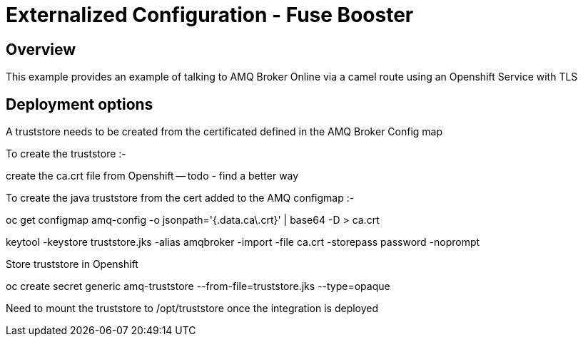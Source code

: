 :launchURL: https://developers.redhat.com/launch
:image: registry.access.redhat.com/fuse7/fuse-java-openshift:1.0

= Externalized Configuration - Fuse Booster

== Overview
This example provides an example of talking to AMQ Broker Online via a camel route using an Openshift Service with TLS
  
== Deployment options

A truststore needs to be created from the certificated defined in the AMQ Broker Config map

To create the truststore :-

create the ca.crt file from Openshift -- todo - find a better way

To create the java truststore from the cert added to the AMQ configmap :-

oc get configmap amq-config -o jsonpath='{.data.ca\.crt}' | base64 -D > ca.crt

keytool -keystore truststore.jks -alias amqbroker -import -file ca.crt -storepass password -noprompt

Store truststore in Openshift

oc create secret generic amq-truststore --from-file=truststore.jks  --type=opaque

Need to mount the truststore to /opt/truststore once the integration is deployed
